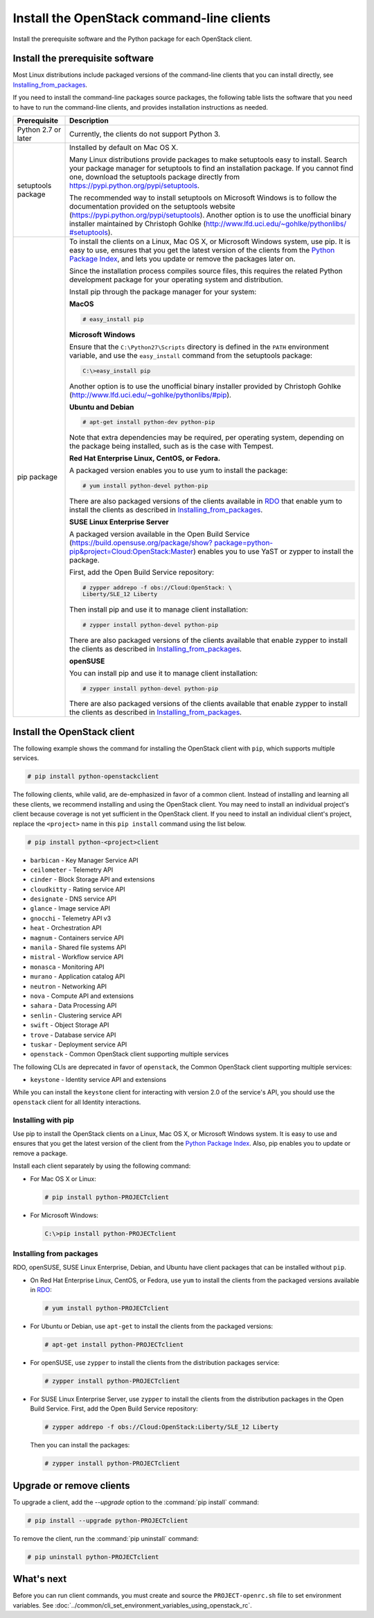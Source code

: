 ==========================================
Install the OpenStack command-line clients
==========================================

Install the prerequisite software and the Python package for each
OpenStack client.

Install the prerequisite software
~~~~~~~~~~~~~~~~~~~~~~~~~~~~~~~~~

Most Linux distributions include packaged versions of the command-line
clients that you can install directly, see Installing_from_packages_.

If you need to install the command-line packages source packages, the
following table lists the software that you need to have to run the
command-line clients, and provides installation instructions as needed.

+-----------------------+-----------------------------------------------------+
| Prerequisite          | Description                                         |
+=======================+=====================================================+
| Python 2.7 or later   | Currently, the clients do not support Python 3.     |
+-----------------------+-----------------------------------------------------+
| setuptools package    | Installed by default on Mac OS X.                   |
|                       |                                                     |
|                       | Many Linux distributions provide packages to make   |
|                       | setuptools easy to install. Search your package     |
|                       | manager for setuptools to find an installation      |
|                       | package. If you cannot find one, download the       |
|                       | setuptools package directly from                    |
|                       | https://pypi.python.org/pypi/setuptools.            |
|                       |                                                     |
|                       | The recommended way to install setuptools on        |
|                       | Microsoft Windows is to follow the documentation    |
|                       | provided on the setuptools website                  |
|                       | (https://pypi.python.org/pypi/setuptools).          |
|                       | Another option is to use the unofficial binary      |
|                       | installer maintained by Christoph Gohlke            |
|                       | (`http://www.lfd.uci.edu/~gohlke/pythonlibs/        |
|                       | #setuptools <http://www.lfd.uci.edu/~gohlke/        |
|                       | pythonlibs/#setuptools>`__).                        |
+-----------------------+-----------------------------------------------------+
| pip package           | To install the clients on a Linux, Mac OS X, or     |
|                       | Microsoft Windows system, use pip. It is easy to    |
|                       | use, ensures that you get the latest version of the |
|                       | clients from the                                    |
|                       | `Python Package Index <https://pypi.python.org/>`__,|
|                       | and lets you update or remove the packages later on.|
|                       |                                                     |
|                       | Since the installation process compiles source      |
|                       | files, this requires the related Python development |
|                       | package for your operating system and distribution. |
|                       |                                                     |
|                       | Install pip through the package manager for your    |
|                       | system:                                             |
|                       |                                                     |
|                       | **MacOS**                                           |
|                       |                                                     |
|                       | .. code-block:: console                             |
|                       |                                                     |
|                       |    # easy_install pip                               |
|                       |                                                     |
|                       | **Microsoft Windows**                               |
|                       |                                                     |
|                       | Ensure that the ``C:\Python27\Scripts`` directory is|
|                       | defined in the ``PATH`` environment variable, and   |
|                       | use the ``easy_install`` command from the setuptools|
|                       | package:                                            |
|                       |                                                     |
|                       | .. code-block:: console                             |
|                       |                                                     |
|                       |    C:\>easy_install pip                             |
|                       |                                                     |
|                       | Another option is to use the unofficial binary      |
|                       | installer provided by Christoph Gohlke              |
|                       | (http://www.lfd.uci.edu/~gohlke/pythonlibs/#pip).   |
|                       |                                                     |
|                       | **Ubuntu and Debian**                               |
|                       |                                                     |
|                       | .. code-block:: console                             |
|                       |                                                     |
|                       |    # apt-get install python-dev python-pip          |
|                       |                                                     |
|                       | Note that extra dependencies may be required, per   |
|                       | operating system, depending on the package being    |
|                       | installed, such as is the case with Tempest.        |
|                       |                                                     |
|                       | **Red Hat Enterprise Linux, CentOS, or Fedora.**    |
|                       |                                                     |
|                       | A packaged version enables you to use yum to install|
|                       | the package:                                        |
|                       |                                                     |
|                       | .. code-block:: console                             |
|                       |                                                     |
|                       |    # yum install python-devel python-pip            |
|                       |                                                     |
|                       | There are also packaged versions of the clients     |
|                       | available in `RDO <https://www.rdoproject.org/>`__  |
|                       | that enable yum to install the clients as described |
|                       | in Installing_from_packages_.                       |
|                       |                                                     |
|                       | **SUSE Linux Enterprise Server**                    |
|                       |                                                     |
|                       | A packaged version available in the Open Build      |
|                       | Service (`https://build.opensuse.org/package/show?  |
|                       | package=python-pip&project=Cloud:OpenStack:Master   |
|                       | <https://build.opensuse.org/package/show?package=pyt|
|                       | hon-pip&project=Cloud:OpenStack:Master>`__)         |
|                       | enables you to use YaST or zypper to install the    |
|                       | package.                                            |
|                       |                                                     |
|                       | First, add the Open Build Service repository:       |
|                       |                                                     |
|                       | .. code-block:: console                             |
|                       |                                                     |
|                       |    # zypper addrepo -f obs://Cloud:OpenStack: \     |
|                       |    Liberty/SLE_12 Liberty                           |
|                       |                                                     |
|                       | Then install pip and use it to manage client        |
|                       | installation:                                       |
|                       |                                                     |
|                       | .. code-block:: console                             |
|                       |                                                     |
|                       |    # zypper install python-devel python-pip         |
|                       |                                                     |
|                       | There are also packaged versions of the clients     |
|                       | available that enable zypper to install the clients |
|                       | as described in Installing_from_packages_.          |
|                       |                                                     |
|                       | **openSUSE**                                        |
|                       |                                                     |
|                       | You can install pip and use it to manage client     |
|                       | installation:                                       |
|                       |                                                     |
|                       | .. code-block:: console                             |
|                       |                                                     |
|                       |    # zypper install python-devel python-pip         |
|                       |                                                     |
|                       | There are also packaged versions of the clients     |
|                       | available that enable zypper to install the clients |
|                       | as described in Installing_from_packages_.          |
+-----------------------+-----------------------------------------------------+

Install the OpenStack client
~~~~~~~~~~~~~~~~~~~~~~~~~~~~

The following example shows the command for installing the OpenStack client
with ``pip``, which supports multiple services.

.. code-block:: console

   # pip install python-openstackclient

The following clients, while valid, are de-emphasized in favor of a common
client. Instead of installing and learning all these clients, we recommend
installing and using the OpenStack client. You may need to install an
individual project's client because coverage is not yet sufficient in the
OpenStack client. If you need to install an individual client's project,
replace the ``<project>`` name in this ``pip install`` command using the
list below.

.. code-block:: console

    # pip install python-<project>client

*  ``barbican`` - Key Manager Service API

*  ``ceilometer`` - Telemetry API

*  ``cinder`` - Block Storage API and extensions

*  ``cloudkitty`` - Rating service API

*  ``designate`` - DNS service API

*  ``glance`` - Image service API

*  ``gnocchi`` - Telemetry API v3

*  ``heat`` - Orchestration API

*  ``magnum`` - Containers service API

*  ``manila`` - Shared file systems API

*  ``mistral`` - Workflow service API

*  ``monasca`` - Monitoring API

*  ``murano`` - Application catalog API

*  ``neutron`` - Networking API

*  ``nova`` - Compute API and extensions

*  ``sahara`` - Data Processing API

*  ``senlin`` - Clustering service API

*  ``swift`` - Object Storage API

*  ``trove`` - Database service API

*  ``tuskar`` - Deployment service API

*  ``openstack`` - Common OpenStack client supporting multiple services

The following CLIs are deprecated in favor of ``openstack``, the
Common OpenStack client supporting multiple services:

*  ``keystone`` - Identity service API and extensions

While you can install the ``keystone`` client for interacting with version 2.0
of the service's API, you should use the ``openstack`` client for all Identity
interactions.

Installing with pip
-------------------

Use pip to install the OpenStack clients on a Linux, Mac OS X, or
Microsoft Windows system. It is easy to use and ensures that you get the
latest version of the client from the `Python Package
Index <https://pypi.python.org/pypi>`__. Also, pip enables you to update
or remove a package.

Install each client separately by using the following command:

*  For Mac OS X or Linux:

   .. code-block:: console

      # pip install python-PROJECTclient

*  For Microsoft Windows:

   .. code-block:: console

      C:\>pip install python-PROJECTclient

.. _Installing_from_packages:

Installing from packages
------------------------

RDO, openSUSE, SUSE Linux Enterprise, Debian, and Ubuntu have client packages
that can be installed without ``pip``.

*  On Red Hat Enterprise Linux, CentOS, or Fedora, use ``yum`` to install
   the clients from the packaged versions available in
   `RDO <https://www.rdoproject.org/>`__:

   .. code-block:: console

      # yum install python-PROJECTclient

* For Ubuntu or Debian, use ``apt-get`` to install the clients from the
  packaged versions:

  .. code-block:: console

     # apt-get install python-PROJECTclient

*  For openSUSE, use ``zypper`` to install the clients from the distribution
   packages service:

   .. code-block:: console

      # zypper install python-PROJECTclient

*  For SUSE Linux Enterprise Server, use ``zypper`` to install the clients from
   the distribution packages in the Open Build Service. First, add the Open
   Build Service repository:

   .. code-block:: console

      # zypper addrepo -f obs://Cloud:OpenStack:Liberty/SLE_12 Liberty

   Then you can install the packages:

   .. code-block:: console

      # zypper install python-PROJECTclient

Upgrade or remove clients
~~~~~~~~~~~~~~~~~~~~~~~~~

To upgrade a client, add the `--upgrade` option to the
:command:`pip install` command:

.. code-block:: console

   # pip install --upgrade python-PROJECTclient

To remove the client, run the :command:`pip uninstall` command:

.. code-block:: console

   # pip uninstall python-PROJECTclient

What's next
~~~~~~~~~~~

Before you can run client commands, you must create and source the
``PROJECT-openrc.sh`` file to set environment variables. See
:doc:`../common/cli_set_environment_variables_using_openstack_rc`.

